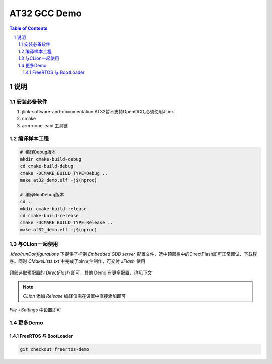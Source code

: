 ********
AT32 GCC Demo
********

.. contents:: Table of Contents
.. section-numbering::

说明
########

安装必备软件
********
#. jlink-software-and-documentation AT32暂不支持OpenOCD,必须使用JLink
#. cmake
#. arm-none-eabi 工具链

编译样本工程
************

.. code-block:: console

    # 编译Debug版本
    mkdir cmake-build-debug
    cd cmake-build-debug
    cmake -DCMAKE_BUILD_TYPE=Debug ..
    make at32_demo.elf -j$(nproc)

    # 编译NonDebug版本
    cd ..
    mkdir cmake-build-release
    cd cmake-build-release
    cmake -DCMAKE_BUILD_TYPE=Release ..
    make at32_demo.elf -j$(nproc)

与CLion一起使用
**************

`.idea/runConfigurations` 下提供了样例 `Embedded GDB server` 配置文件，选中顶部栏中的DirectFlash即可正常调试、下载程序。同时 `CMakeLists.txt` 中完成了bin文件制作，可交付 `JFlash` 使用

.. figure:: readme.asserts/ChooseRunConfig.png
  :width: 200
  :align: center
  :alt: ChooseRunConfig.png

  顶部选取预配置的 `DirectFlash` 即可，其他 Demo 有更多配置，详见下文

.. note::

  `CLion` 添加 `Release` 编译仅需在设置中直接添加即可

.. figure:: readme.asserts/AddRelease.png
    :width: 200
    :align: center
    :alt: AddRelease.png

    `File->Settings` 中设置即可


更多Demo
**************

FreeRTOS 与 BootLoader
----------

.. code-block:: console

    git checkout freertos-demo
